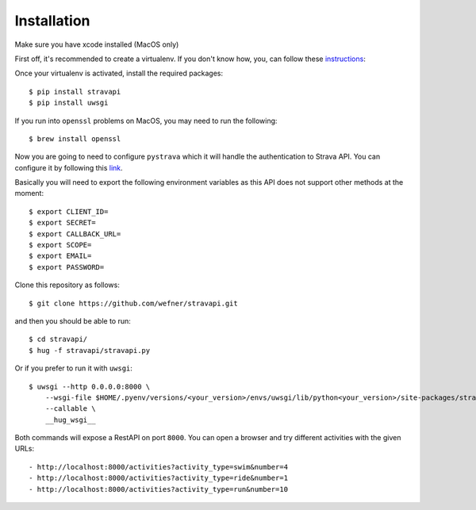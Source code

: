 ============
Installation
============

Make sure you have xcode installed (MacOS only)

First off, it's recommended to create a virtualenv. If you don't know how, you,
can follow these instructions_:

Once your virtualenv is activated, install the required packages::

    $ pip install stravapi
    $ pip install uwsgi

If you run into ``openssl`` problems on MacOS, you may need to run the following::

    $ brew install openssl

Now you are going to need to configure ``pystrava`` which it will handle the
authentication to Strava API. You can configure it by following this link_.

Basically you will need to export the following environment variables as this
API does not support other methods at the moment::

    $ export CLIENT_ID=
    $ export SECRET=
    $ export CALLBACK_URL=
    $ export SCOPE=
    $ export EMAIL=
    $ export PASSWORD=

Clone this repository as follows::

    $ git clone https://github.com/wefner/stravapi.git

and then you should be able to run::

    $ cd stravapi/
    $ hug -f stravapi/stravapi.py


Or if you prefer to run it with ``uwsgi``::

    $ uwsgi --http 0.0.0.0:8000 \
        --wsgi-file $HOME/.pyenv/versions/<your_version>/envs/uwsgi/lib/python<your_version>/site-packages/stravapi/stravapi.py \
        --callable \
        __hug_wsgi__

Both commands will expose a RestAPI on port ``8000``. You can open a browser
and try different activities with the given URLs::

- http://localhost:8000/activities?activity_type=swim&number=4
- http://localhost:8000/activities?activity_type=ride&number=1
- http://localhost:8000/activities?activity_type=run&number=10

.. _instructions: https://github.com/pyenv/pyenv-virtualenv
.. _link: https://pystrava.readthedocs.io/en/latest/usage.html
